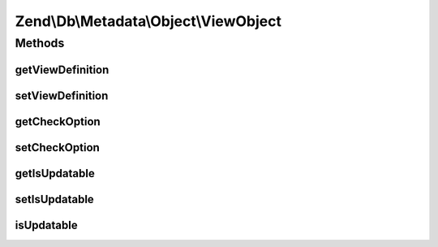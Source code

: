 .. Db/Metadata/Object/ViewObject.php generated using docpx on 01/30/13 03:32am


Zend\\Db\\Metadata\\Object\\ViewObject
======================================

Methods
+++++++

getViewDefinition
-----------------

.. function:: getViewDefinition()


    @return string $viewDefinition



setViewDefinition
-----------------

.. function:: setViewDefinition()


    @param string $viewDefinition to set

    :rtype: ViewObject 



getCheckOption
--------------

.. function:: getCheckOption()


    @return string $checkOption



setCheckOption
--------------

.. function:: setCheckOption()


    @param string $checkOption to set

    :rtype: ViewObject 



getIsUpdatable
--------------

.. function:: getIsUpdatable()


    @return bool $isUpdatable



setIsUpdatable
--------------

.. function:: setIsUpdatable()


    @param bool $isUpdatable to set

    :rtype: ViewObject 



isUpdatable
-----------

.. function:: isUpdatable()




